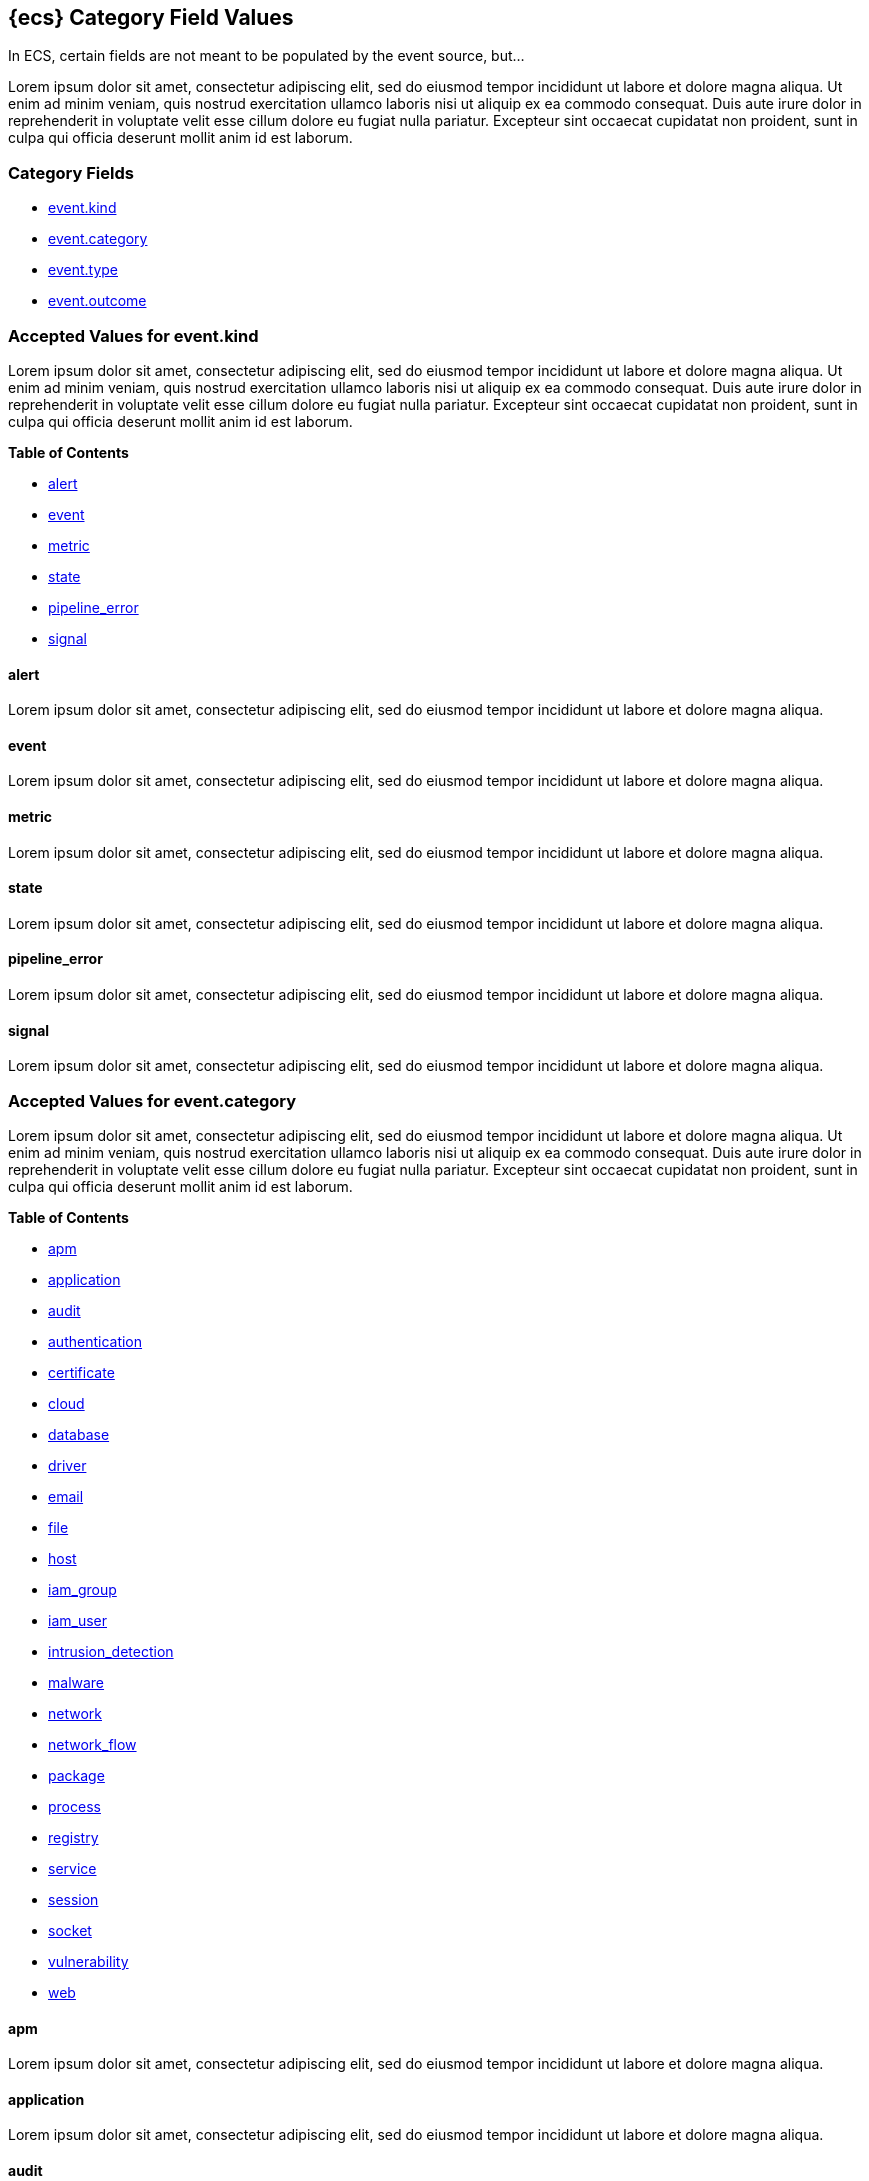 
[[ecs-category-field-values-reference]]
== {ecs} Category Field Values

In ECS, certain fields are not meant to be populated by the event source, but...

Lorem ipsum dolor sit amet, consectetur adipiscing elit, sed do eiusmod tempor incididunt ut labore et dolore magna aliqua. Ut enim ad minim veniam, quis nostrud exercitation ullamco laboris nisi ut aliquip ex ea commodo consequat. Duis aute irure dolor in reprehenderit in voluptate velit esse cillum dolore eu fugiat nulla pariatur. Excepteur sint occaecat cupidatat non proident, sunt in culpa qui officia deserunt mollit anim id est laborum.

[float]
[[ecs-category-fields]]
=== Category Fields

* <<ecs-accepted-values-event-kind,event.kind>>
* <<ecs-accepted-values-event-category,event.category>>
* <<ecs-accepted-values-event-type,event.type>>
* <<ecs-accepted-values-event-outcome,event.outcome>>


[[ecs-accepted-values-event-kind]]
=== Accepted Values for event.kind

Lorem ipsum dolor sit amet, consectetur adipiscing elit, sed do eiusmod tempor incididunt ut labore et dolore magna aliqua. Ut enim ad minim veniam, quis nostrud exercitation ullamco laboris nisi ut aliquip ex ea commodo consequat. Duis aute irure dolor in reprehenderit in voluptate velit esse cillum dolore eu fugiat nulla pariatur. Excepteur sint occaecat cupidatat non proident, sunt in culpa qui officia deserunt mollit anim id est laborum.

*Table of Contents*

* <<ecs-event-kind-alert,alert>>
* <<ecs-event-kind-event,event>>
* <<ecs-event-kind-metric,metric>>
* <<ecs-event-kind-state,state>>
* <<ecs-event-kind-pipeline_error,pipeline_error>>
* <<ecs-event-kind-signal,signal>>

[float]
[[ecs-event-kind-alert]]
==== alert

Lorem ipsum dolor sit amet, consectetur adipiscing elit, sed do eiusmod tempor incididunt ut labore et dolore magna aliqua.




[float]
[[ecs-event-kind-event]]
==== event

Lorem ipsum dolor sit amet, consectetur adipiscing elit, sed do eiusmod tempor incididunt ut labore et dolore magna aliqua.




[float]
[[ecs-event-kind-metric]]
==== metric

Lorem ipsum dolor sit amet, consectetur adipiscing elit, sed do eiusmod tempor incididunt ut labore et dolore magna aliqua.




[float]
[[ecs-event-kind-state]]
==== state

Lorem ipsum dolor sit amet, consectetur adipiscing elit, sed do eiusmod tempor incididunt ut labore et dolore magna aliqua.




[float]
[[ecs-event-kind-pipeline_error]]
==== pipeline_error

Lorem ipsum dolor sit amet, consectetur adipiscing elit, sed do eiusmod tempor incididunt ut labore et dolore magna aliqua.




[float]
[[ecs-event-kind-signal]]
==== signal

Lorem ipsum dolor sit amet, consectetur adipiscing elit, sed do eiusmod tempor incididunt ut labore et dolore magna aliqua.




[[ecs-accepted-values-event-category]]
=== Accepted Values for event.category

Lorem ipsum dolor sit amet, consectetur adipiscing elit, sed do eiusmod tempor incididunt ut labore et dolore magna aliqua. Ut enim ad minim veniam, quis nostrud exercitation ullamco laboris nisi ut aliquip ex ea commodo consequat. Duis aute irure dolor in reprehenderit in voluptate velit esse cillum dolore eu fugiat nulla pariatur. Excepteur sint occaecat cupidatat non proident, sunt in culpa qui officia deserunt mollit anim id est laborum.

*Table of Contents*

* <<ecs-event-category-apm,apm>>
* <<ecs-event-category-application,application>>
* <<ecs-event-category-audit,audit>>
* <<ecs-event-category-authentication,authentication>>
* <<ecs-event-category-certificate,certificate>>
* <<ecs-event-category-cloud,cloud>>
* <<ecs-event-category-database,database>>
* <<ecs-event-category-driver,driver>>
* <<ecs-event-category-email,email>>
* <<ecs-event-category-file,file>>
* <<ecs-event-category-host,host>>
* <<ecs-event-category-iam_group,iam_group>>
* <<ecs-event-category-iam_user,iam_user>>
* <<ecs-event-category-intrusion_detection,intrusion_detection>>
* <<ecs-event-category-malware,malware>>
* <<ecs-event-category-network,network>>
* <<ecs-event-category-network_flow,network_flow>>
* <<ecs-event-category-package,package>>
* <<ecs-event-category-process,process>>
* <<ecs-event-category-registry,registry>>
* <<ecs-event-category-service,service>>
* <<ecs-event-category-session,session>>
* <<ecs-event-category-socket,socket>>
* <<ecs-event-category-vulnerability,vulnerability>>
* <<ecs-event-category-web,web>>

[float]
[[ecs-event-category-apm]]
==== apm

Lorem ipsum dolor sit amet, consectetur adipiscing elit, sed do eiusmod tempor incididunt ut labore et dolore magna aliqua.




[float]
[[ecs-event-category-application]]
==== application

Lorem ipsum dolor sit amet, consectetur adipiscing elit, sed do eiusmod tempor incididunt ut labore et dolore magna aliqua.




[float]
[[ecs-event-category-audit]]
==== audit

Lorem ipsum dolor sit amet, consectetur adipiscing elit, sed do eiusmod tempor incididunt ut labore et dolore magna aliqua.




[float]
[[ecs-event-category-authentication]]
==== authentication

Lorem ipsum dolor sit amet, consectetur adipiscing elit, sed do eiusmod tempor incididunt ut labore et dolore magna aliqua.



*Expected event types for category authentication:*

allow{nbsp}{nbsp}{nbsp}{nbsp}{nbsp}{nbsp}{nbsp}{nbsp}deny{nbsp}{nbsp}{nbsp}{nbsp}{nbsp}{nbsp}{nbsp}{nbsp}info



[float]
[[ecs-event-category-certificate]]
==== certificate

Lorem ipsum dolor sit amet, consectetur adipiscing elit, sed do eiusmod tempor incididunt ut labore et dolore magna aliqua.




[float]
[[ecs-event-category-cloud]]
==== cloud

Lorem ipsum dolor sit amet, consectetur adipiscing elit, sed do eiusmod tempor incididunt ut labore et dolore magna aliqua.




[float]
[[ecs-event-category-database]]
==== database

Lorem ipsum dolor sit amet, consectetur adipiscing elit, sed do eiusmod tempor incididunt ut labore et dolore magna aliqua.




[float]
[[ecs-event-category-driver]]
==== driver

Lorem ipsum dolor sit amet, consectetur adipiscing elit, sed do eiusmod tempor incididunt ut labore et dolore magna aliqua.




[float]
[[ecs-event-category-email]]
==== email

Lorem ipsum dolor sit amet, consectetur adipiscing elit, sed do eiusmod tempor incididunt ut labore et dolore magna aliqua.




[float]
[[ecs-event-category-file]]
==== file

Lorem ipsum dolor sit amet, consectetur adipiscing elit, sed do eiusmod tempor incididunt ut labore et dolore magna aliqua.




[float]
[[ecs-event-category-host]]
==== host

Lorem ipsum dolor sit amet, consectetur adipiscing elit, sed do eiusmod tempor incididunt ut labore et dolore magna aliqua.




[float]
[[ecs-event-category-iam_group]]
==== iam_group

Lorem ipsum dolor sit amet, consectetur adipiscing elit, sed do eiusmod tempor incididunt ut labore et dolore magna aliqua.




[float]
[[ecs-event-category-iam_user]]
==== iam_user

Lorem ipsum dolor sit amet, consectetur adipiscing elit, sed do eiusmod tempor incididunt ut labore et dolore magna aliqua.




[float]
[[ecs-event-category-intrusion_detection]]
==== intrusion_detection

Lorem ipsum dolor sit amet, consectetur adipiscing elit, sed do eiusmod tempor incididunt ut labore et dolore magna aliqua.




[float]
[[ecs-event-category-malware]]
==== malware

Lorem ipsum dolor sit amet, consectetur adipiscing elit, sed do eiusmod tempor incididunt ut labore et dolore magna aliqua.




[float]
[[ecs-event-category-network]]
==== network

Lorem ipsum dolor sit amet, consectetur adipiscing elit, sed do eiusmod tempor incididunt ut labore et dolore magna aliqua.




[float]
[[ecs-event-category-network_flow]]
==== network_flow

Lorem ipsum dolor sit amet, consectetur adipiscing elit, sed do eiusmod tempor incididunt ut labore et dolore magna aliqua.




[float]
[[ecs-event-category-package]]
==== package

Lorem ipsum dolor sit amet, consectetur adipiscing elit, sed do eiusmod tempor incididunt ut labore et dolore magna aliqua.




[float]
[[ecs-event-category-process]]
==== process

Lorem ipsum dolor sit amet, consectetur adipiscing elit, sed do eiusmod tempor incididunt ut labore et dolore magna aliqua.



*Expected event types for category process:*

start{nbsp}{nbsp}{nbsp}{nbsp}{nbsp}{nbsp}{nbsp}{nbsp}info{nbsp}{nbsp}{nbsp}{nbsp}{nbsp}{nbsp}{nbsp}{nbsp}end



[float]
[[ecs-event-category-registry]]
==== registry

Lorem ipsum dolor sit amet, consectetur adipiscing elit, sed do eiusmod tempor incididunt ut labore et dolore magna aliqua.




[float]
[[ecs-event-category-service]]
==== service

Lorem ipsum dolor sit amet, consectetur adipiscing elit, sed do eiusmod tempor incididunt ut labore et dolore magna aliqua.




[float]
[[ecs-event-category-session]]
==== session

Lorem ipsum dolor sit amet, consectetur adipiscing elit, sed do eiusmod tempor incididunt ut labore et dolore magna aliqua.




[float]
[[ecs-event-category-socket]]
==== socket

Lorem ipsum dolor sit amet, consectetur adipiscing elit, sed do eiusmod tempor incididunt ut labore et dolore magna aliqua.




[float]
[[ecs-event-category-vulnerability]]
==== vulnerability

Lorem ipsum dolor sit amet, consectetur adipiscing elit, sed do eiusmod tempor incididunt ut labore et dolore magna aliqua.




[float]
[[ecs-event-category-web]]
==== web

Lorem ipsum dolor sit amet, consectetur adipiscing elit, sed do eiusmod tempor incididunt ut labore et dolore magna aliqua.




[[ecs-accepted-values-event-type]]
=== Accepted Values for event.type

Lorem ipsum dolor sit amet, consectetur adipiscing elit, sed do eiusmod tempor incididunt ut labore et dolore magna aliqua. Ut enim ad minim veniam, quis nostrud exercitation ullamco laboris nisi ut aliquip ex ea commodo consequat. Duis aute irure dolor in reprehenderit in voluptate velit esse cillum dolore eu fugiat nulla pariatur. Excepteur sint occaecat cupidatat non proident, sunt in culpa qui officia deserunt mollit anim id est laborum.

*Table of Contents*

* <<ecs-event-type-access,access>>
* <<ecs-event-type-allowed,allowed>>
* <<ecs-event-type-audit,audit>>
* <<ecs-event-type-change,change>>
* <<ecs-event-type-creation,creation>>
* <<ecs-event-type-deletion,deletion>>
* <<ecs-event-type-denied,denied>>
* <<ecs-event-type-end,end>>
* <<ecs-event-type-error,error>>
* <<ecs-event-type-info,info>>
* <<ecs-event-type-installation,installation>>
* <<ecs-event-type-protocol,protocol>>
* <<ecs-event-type-start,start>>

[float]
[[ecs-event-type-access]]
==== access

Lorem ipsum dolor sit amet, consectetur adipiscing elit, sed do eiusmod tempor incididunt ut labore et dolore magna aliqua.




[float]
[[ecs-event-type-allowed]]
==== allowed

Lorem ipsum dolor sit amet, consectetur adipiscing elit, sed do eiusmod tempor incididunt ut labore et dolore magna aliqua.




[float]
[[ecs-event-type-audit]]
==== audit

Lorem ipsum dolor sit amet, consectetur adipiscing elit, sed do eiusmod tempor incididunt ut labore et dolore magna aliqua.




[float]
[[ecs-event-type-change]]
==== change

Lorem ipsum dolor sit amet, consectetur adipiscing elit, sed do eiusmod tempor incididunt ut labore et dolore magna aliqua.




[float]
[[ecs-event-type-creation]]
==== creation

Lorem ipsum dolor sit amet, consectetur adipiscing elit, sed do eiusmod tempor incididunt ut labore et dolore magna aliqua.




[float]
[[ecs-event-type-deletion]]
==== deletion

Lorem ipsum dolor sit amet, consectetur adipiscing elit, sed do eiusmod tempor incididunt ut labore et dolore magna aliqua.




[float]
[[ecs-event-type-denied]]
==== denied

Lorem ipsum dolor sit amet, consectetur adipiscing elit, sed do eiusmod tempor incididunt ut labore et dolore magna aliqua.




[float]
[[ecs-event-type-end]]
==== end

Lorem ipsum dolor sit amet, consectetur adipiscing elit, sed do eiusmod tempor incididunt ut labore et dolore magna aliqua.




[float]
[[ecs-event-type-error]]
==== error

Lorem ipsum dolor sit amet, consectetur adipiscing elit, sed do eiusmod tempor incididunt ut labore et dolore magna aliqua.




[float]
[[ecs-event-type-info]]
==== info

Lorem ipsum dolor sit amet, consectetur adipiscing elit, sed do eiusmod tempor incididunt ut labore et dolore magna aliqua.




[float]
[[ecs-event-type-installation]]
==== installation

Lorem ipsum dolor sit amet, consectetur adipiscing elit, sed do eiusmod tempor incididunt ut labore et dolore magna aliqua.




[float]
[[ecs-event-type-protocol]]
==== protocol

Lorem ipsum dolor sit amet, consectetur adipiscing elit, sed do eiusmod tempor incididunt ut labore et dolore magna aliqua.




[float]
[[ecs-event-type-start]]
==== start

Lorem ipsum dolor sit amet, consectetur adipiscing elit, sed do eiusmod tempor incididunt ut labore et dolore magna aliqua.




[[ecs-accepted-values-event-outcome]]
=== Accepted Values for event.outcome

Lorem ipsum dolor sit amet, consectetur adipiscing elit, sed do eiusmod tempor incididunt ut labore et dolore magna aliqua. Ut enim ad minim veniam, quis nostrud exercitation ullamco laboris nisi ut aliquip ex ea commodo consequat. Duis aute irure dolor in reprehenderit in voluptate velit esse cillum dolore eu fugiat nulla pariatur. Excepteur sint occaecat cupidatat non proident, sunt in culpa qui officia deserunt mollit anim id est laborum.

*Table of Contents*

* <<ecs-event-outcome-failure,failure>>
* <<ecs-event-outcome-unknown,unknown>>
* <<ecs-event-outcome-success,success>>

[float]
[[ecs-event-outcome-failure]]
==== failure

Lorem ipsum dolor sit amet, consectetur adipiscing elit, sed do eiusmod tempor incididunt ut labore et dolore magna aliqua.




[float]
[[ecs-event-outcome-unknown]]
==== unknown

Lorem ipsum dolor sit amet, consectetur adipiscing elit, sed do eiusmod tempor incididunt ut labore et dolore magna aliqua.




[float]
[[ecs-event-outcome-success]]
==== success

Lorem ipsum dolor sit amet, consectetur adipiscing elit, sed do eiusmod tempor incididunt ut labore et dolore magna aliqua.




